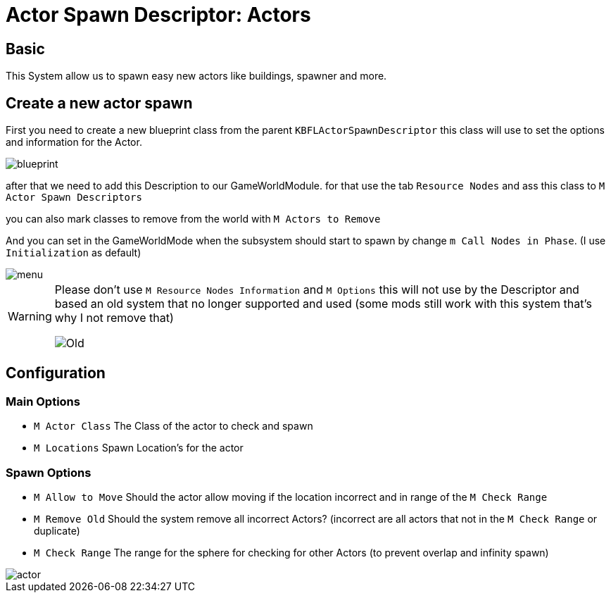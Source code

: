 = Actor Spawn Descriptor: Actors

== Basic

This System allow us to spawn easy new actors like buildings, spawner and more.

== Create a new actor spawn

First you need to create a new blueprint class from the parent `KBFLActorSpawnDescriptor` this class will use to set the options and information for the Actor.

image::https://gitlab.kmods.de/Kyrium/kbfldocs/-/raw/main/docs/Images/GameWorldModule/Spawner/blueprint.png[]

after that we need to add this Description to our GameWorldModule. for that use the tab `Resource Nodes`
and ass this class to `M Actor Spawn Descriptors`

you can also mark classes to remove from the world with `M Actors to Remove`

And you can set in the GameWorldMode when the subsystem should start to spawn by change `m Call Nodes in Phase`. (I use `Initialization` as default)

image::https://gitlab.kmods.de/Kyrium/kbfldocs/-/raw/main/docs/Images/GameWorldModule/Spawner/menu.png[]

[WARNING]
====
Please don't use `M Resource Nodes Information` and `M Options` this will not use by the Descriptor and based an old system that no longer supported and used (some mods still work with this system that's why I not remove that)

image::https://gitlab.kmods.de/Kyrium/kbfldocs/-/raw/main/docs/Images/GameWorldModule/Spawner/Old.png[]
====

== Configuration

=== Main Options

* `M Actor Class` The Class of the actor to check and spawn
* `M Locations` Spawn Location's for the actor

=== Spawn Options

* `M Allow to Move` Should the actor allow moving if the location incorrect and in range of the `M Check Range`
* `M Remove Old` Should the system remove all incorrect Actors? (incorrect are all actors that not in the `M Check Range` or duplicate)
* `M Check Range` The range for the sphere for checking for other Actors (to prevent overlap and infinity spawn)

image::https://gitlab.kmods.de/Kyrium/kbfldocs/-/raw/main/docs/Images/GameWorldModule/Spawner/actor.png[]
